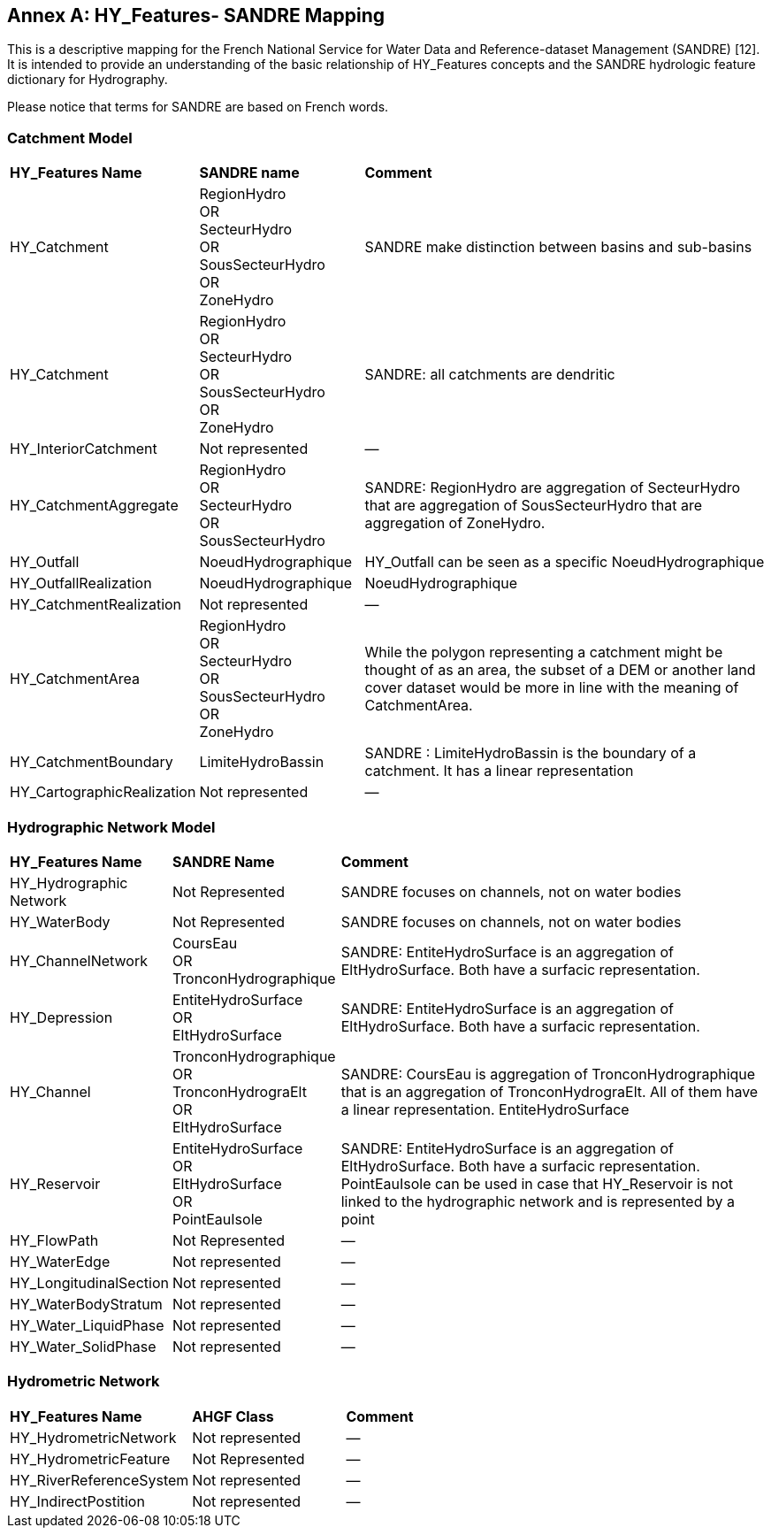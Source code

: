 [appendix]
:appendix-caption: Annex
== HY_Features- SANDRE  Mapping

This is a descriptive mapping for the French National Service for Water Data and Reference-dataset Management (SANDRE) [12]. It is intended to provide an understanding of the basic relationship of HY_Features concepts and the SANDRE hydrologic feature dictionary for Hydrography. +
Please notice that terms for SANDRE are based on French words.

[#annexF_1]
=== Catchment Model


[cols="1,2,6"]
|===
|*HY_Features Name*|*SANDRE name*|*Comment*
|HY_Catchment|RegionHydro +OR +SecteurHydro + OR +SousSecteurHydro +OR +ZoneHydro|SANDRE make distinction between basins and sub-basins
|HY_Catchment|RegionHydro +OR +SecteurHydro + OR +SousSecteurHydro +OR +ZoneHydro|SANDRE: all catchments are dendritic
|HY_InteriorCatchment|Not represented|—
|HY_CatchmentAggregate|RegionHydro +OR +SecteurHydro +OR +SousSecteurHydro|SANDRE: RegionHydro are aggregation of SecteurHydro that are aggregation of SousSecteurHydro that are aggregation of ZoneHydro.
|HY_Outfall|NoeudHydrographique|HY_Outfall can be seen as a specific NoeudHydrographique
|HY_OutfallRealization|NoeudHydrographique|NoeudHydrographique
|HY_CatchmentRealization|Not represented|—
|HY_CatchmentArea|RegionHydro +OR +SecteurHydro +OR +SousSecteurHydro +OR +ZoneHydro|While the polygon representing a catchment might be thought of as an area, the subset of a DEM or another land cover dataset would be more in line with the meaning of CatchmentArea.
|HY_CatchmentBoundary|LimiteHydroBassin|SANDRE : LimiteHydroBassin is the boundary of a catchment. It has a linear representation
|HY_CartographicRealization|Not represented|—
|===

[#annexF_2]
=== Hydrographic Network Model

[cols="1,2,6"]
|===
|*HY_Features Name*|*SANDRE Name*|*Comment*
|HY_Hydrographic Network|Not Represented|SANDRE focuses on channels, not on water bodies
|HY_WaterBody|Not Represented|SANDRE focuses on channels, not on water bodies
|HY_ChannelNetwork|CoursEau +OR +TronconHydrographique|SANDRE: EntiteHydroSurface is an aggregation of EltHydroSurface. Both have a surfacic representation.
|HY_Depression|EntiteHydroSurface +OR +EltHydroSurface|SANDRE: EntiteHydroSurface is an aggregation of EltHydroSurface. Both have a surfacic representation.
|HY_Channel|TronconHydrographique +OR +TronconHydrograElt +OR +EltHydroSurface|SANDRE: CoursEau is aggregation of TronconHydrographique that is an aggregation of TronconHydrograElt. All of them have a linear representation. EntiteHydroSurface
|HY_Reservoir|EntiteHydroSurface +OR +EltHydroSurface +OR +PointEauIsole|SANDRE: EntiteHydroSurface is an aggregation of EltHydroSurface. Both have a surfacic representation. +PointEauIsole can be used in case that HY_Reservoir is not linked to the hydrographic network and is represented by a point  
|HY_FlowPath|Not Represented|—
|HY_WaterEdge|Not represented|—
|HY_LongitudinalSection|Not represented|—
|HY_WaterBodyStratum|Not represented|—
|HY_Water_LiquidPhase|Not represented|—
|HY_Water_SolidPhase|Not represented|—
|===

[#annexF_3]
=== Hydrometric Network

[cols="1,2,6"]
|===
|*HY_Features Name*|*AHGF Class*|*Comment*
|HY_HydrometricNetwork|Not represented|—
|HY_HydrometricFeature|Not Represented|—
|HY_RiverReferenceSystem|Not represented|—
|HY_IndirectPostition|Not represented|—
|===